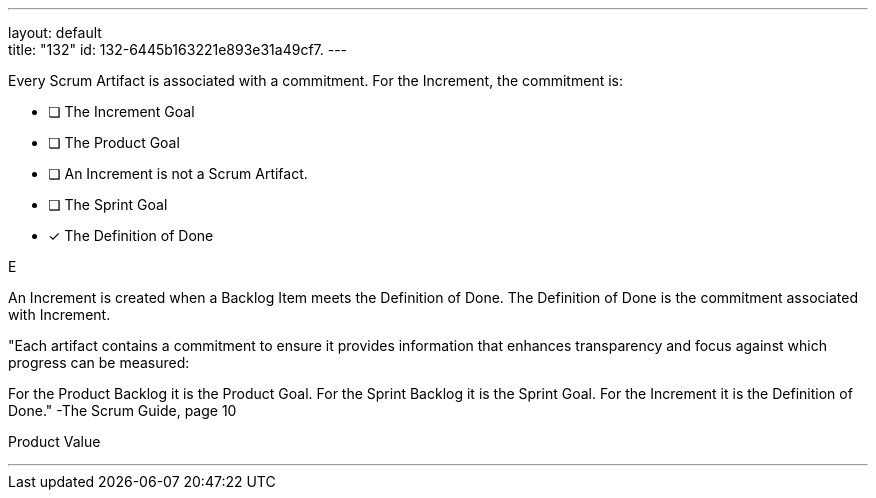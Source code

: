 ---
layout: default + 
title: "132"
id: 132-6445b163221e893e31a49cf7.
---

****

[#query]
--
Every Scrum Artifact is associated with a commitment. For the Increment, the commitment is:
--

[#list]
--
* [ ] The Increment Goal
* [ ] The Product Goal
* [ ] An Increment is not a Scrum Artifact.
* [ ] The Sprint Goal
* [*] The Definition of Done

--
****

[#answer]
E

[#explanation]
--
An Increment is created when a Backlog Item meets the Definition of Done. The Definition of Done is the commitment associated with Increment.

"Each artifact contains a commitment to ensure it provides information that enhances transparency and focus against which progress can be measured:

For the Product Backlog it is the Product Goal.
For the Sprint Backlog it is the Sprint Goal.
For the Increment it is the Definition of Done." -The Scrum Guide, page 10
--

[#ka]
Product Value

'''


